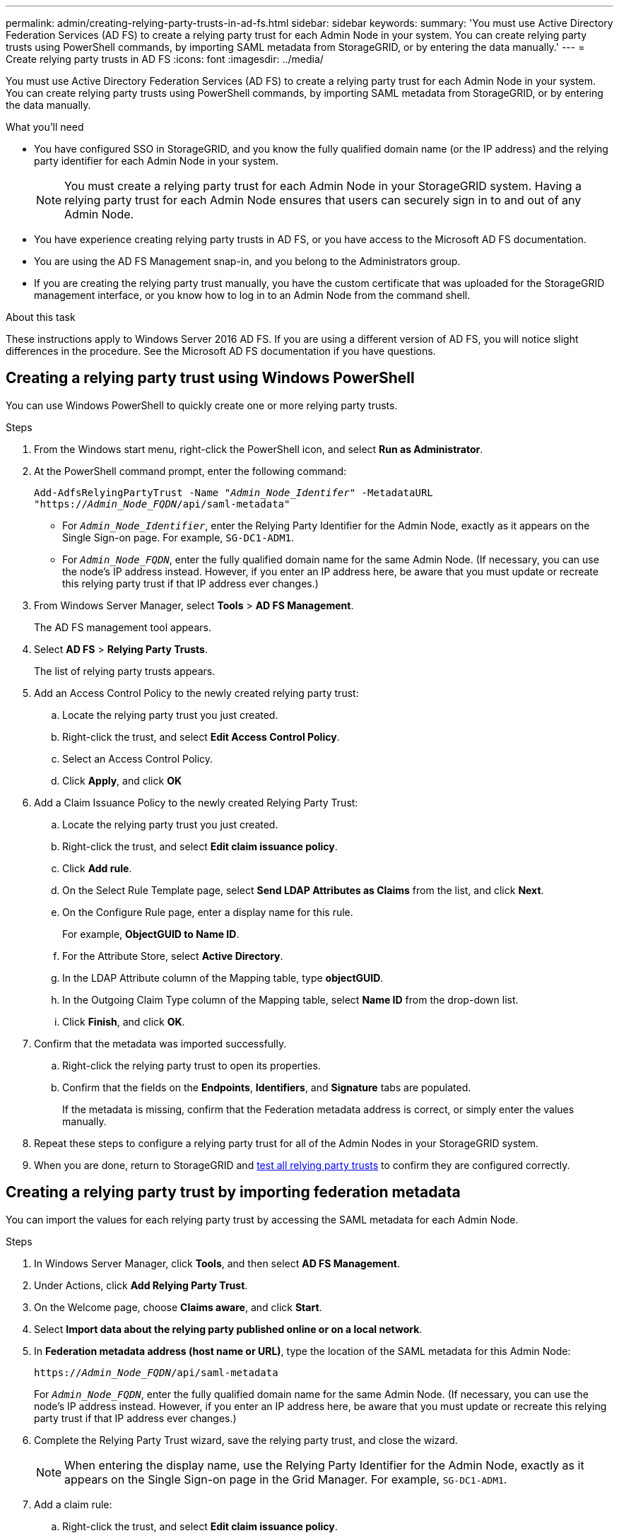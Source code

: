 ---
permalink: admin/creating-relying-party-trusts-in-ad-fs.html
sidebar: sidebar
keywords:
summary: 'You must use Active Directory Federation Services (AD FS) to create a relying party trust for each Admin Node in your system. You can create relying party trusts using PowerShell commands, by importing SAML metadata from StorageGRID, or by entering the data manually.'
---
= Create relying party trusts in AD FS
:icons: font
:imagesdir: ../media/

[.lead]
You must use Active Directory Federation Services (AD FS) to create a relying party trust for each Admin Node in your system. You can create relying party trusts using PowerShell commands, by importing SAML metadata from StorageGRID, or by entering the data manually.

.What you'll need

* You have configured SSO in StorageGRID, and you know the fully qualified domain name (or the IP address) and the relying party identifier for each Admin Node in your system.
+
NOTE: You must create a relying party trust for each Admin Node in your StorageGRID system. Having a relying party trust for each Admin Node ensures that users can securely sign in to and out of any Admin Node.

* You have experience creating relying party trusts in AD FS, or you have access to the Microsoft AD FS documentation.
* You are using the AD FS Management snap-in, and you belong to the Administrators group.
* If you are creating the relying party trust manually, you have the custom certificate that was uploaded for the StorageGRID management interface, or you know how to log in to an Admin Node from the command shell.


.About this task

These instructions apply to Windows Server 2016 AD FS. If you are using a different version of AD FS, you will notice slight differences in the procedure. See the Microsoft AD FS documentation if you have questions.


== Creating a relying party trust using Windows PowerShell


You can use Windows PowerShell to quickly create one or more relying party trusts.


.Steps

. From the Windows start menu, right-click the PowerShell icon, and select *Run as Administrator*.
. At the PowerShell command prompt, enter the following command:

+
`Add-AdfsRelyingPartyTrust -Name "_Admin_Node_Identifer_" -MetadataURL "https://_Admin_Node_FQDN_/api/saml-metadata"`
+
 ** For `_Admin_Node_Identifier_`, enter the Relying Party Identifier for the Admin Node, exactly as it appears on the Single Sign-on page. For example, `SG-DC1-ADM1`.
 ** For `_Admin_Node_FQDN_`, enter the fully qualified domain name for the same Admin Node. (If necessary, you can use the node's IP address instead. However, if you enter an IP address here, be aware that you must update or recreate this relying party trust if that IP address ever changes.)
+
. From Windows Server Manager, select *Tools* > *AD FS Management*.
+
The AD FS management tool appears.

. Select *AD FS* > *Relying Party Trusts*.
+
The list of relying party trusts appears.

. Add an Access Control Policy to the newly created relying party trust:
 .. Locate the relying party trust you just created.
 .. Right-click the trust, and select *Edit Access Control Policy*.
 .. Select an Access Control Policy.
 .. Click *Apply*, and click *OK*
. Add a Claim Issuance Policy to the newly created Relying Party Trust:
 .. Locate the relying party trust you just created.
 .. Right-click the trust, and select *Edit claim issuance policy*.
 .. Click *Add rule*.
 .. On the Select Rule Template page, select *Send LDAP Attributes as Claims* from the list, and click *Next*.
 .. On the Configure Rule page, enter a display name for this rule.
+
For example, *ObjectGUID to Name ID*.

 .. For the Attribute Store, select *Active Directory*.
 .. In the LDAP Attribute column of the Mapping table, type *objectGUID*.
 .. In the Outgoing Claim Type column of the Mapping table, select *Name ID* from the drop-down list.
 .. Click *Finish*, and click *OK*.
. Confirm that the metadata was imported successfully.
 .. Right-click the relying party trust to open its properties.
 .. Confirm that the fields on the *Endpoints*, *Identifiers*, and *Signature* tabs are populated.
+
If the metadata is missing, confirm that the Federation metadata address is correct, or simply enter the values manually.
. Repeat these steps to configure a relying party trust for all of the Admin Nodes in your StorageGRID system.
. When you are done, return to StorageGRID and xref:testing-relying-party-trusts.adoc[test all relying party trusts] to confirm they are configured correctly.

== Creating a relying party trust by importing federation metadata


You can import the values for each relying party trust by accessing the SAML metadata for each Admin Node.


.Steps

. In Windows Server Manager, click *Tools*, and then select *AD FS Management*.
. Under Actions, click *Add Relying Party Trust*.
. On the Welcome page, choose *Claims aware*, and click *Start*.
. Select *Import data about the relying party published online or on a local network*.
. In *Federation metadata address (host name or URL)*, type the location of the SAML metadata for this Admin Node:
+
`https://_Admin_Node_FQDN_/api/saml-metadata`
+
For `_Admin_Node_FQDN_`, enter the fully qualified domain name for the same Admin Node. (If necessary, you can use the node's IP address instead. However, if you enter an IP address here, be aware that you must update or recreate this relying party trust if that IP address ever changes.)

. Complete the Relying Party Trust wizard, save the relying party trust, and close the wizard.
+
NOTE: When entering the display name, use the Relying Party Identifier for the Admin Node, exactly as it appears on the Single Sign-on page in the Grid Manager. For example, `SG-DC1-ADM1`.

. Add a claim rule:
 .. Right-click the trust, and select *Edit claim issuance policy*.
 .. Click *Add rule*:
 .. On the Select Rule Template page, select *Send LDAP Attributes as Claims* from the list, and click *Next*.
 .. On the Configure Rule page, enter a display name for this rule.
+
For example, *ObjectGUID to Name ID*.

 .. For the Attribute Store, select *Active Directory*.
 .. In the LDAP Attribute column of the Mapping table, type *objectGUID*.
 .. In the Outgoing Claim Type column of the Mapping table, select *Name ID* from the drop-down list.
 .. Click *Finish*, and click *OK*.
. Confirm that the metadata was imported successfully.
 .. Right-click the relying party trust to open its properties.
 .. Confirm that the fields on the *Endpoints*, *Identifiers*, and *Signature* tabs are populated.
+
If the metadata is missing, confirm that the Federation metadata address is correct, or simply enter the values manually.
. Repeat these steps to configure a relying party trust for all of the Admin Nodes in your StorageGRID system.
. When you are done, return to StorageGRID and xref:testing-relying-party-trusts.adoc[test all relying party trusts] to confirm they are configured correctly.

== Creating a relying party trust manually


If you choose not to import the data for the relying part trusts, you can enter the values manually.


.Steps

. In Windows Server Manager, click *Tools*, and then select *AD FS Management*.
. Under Actions, click *Add Relying Party Trust*.
. On the Welcome page, choose *Claims aware*, and click *Start*.
. Select *Enter data about the relying party manually*, and click *Next*.
. Complete the Relying Party Trust wizard:
 .. Enter a display name for this Admin Node.
+
For consistency, use the Relying Party Identifier for the Admin Node, exactly as it appears on the Single Sign-on page in the Grid Manager. For example, `SG-DC1-ADM1`.

 .. Skip the step to configure an optional token encryption certificate.
 .. On the Configure URL page, select the *Enable support for the SAML 2.0 WebSSO protocol* check box.
 .. Type the SAML service endpoint URL for the Admin Node:
+
`https://_Admin_Node_FQDN_/api/saml-response`
+
For `_Admin_Node_FQDN_`, enter the fully qualified domain name for the Admin Node. (If necessary, you can use the node's IP address instead. However, if you enter an IP address here, be aware that you must update or recreate this relying party trust if that IP address ever changes.)

 .. On the Configure Identifiers page, specify the Relying Party Identifier for the same Admin Node:
+
`_Admin_Node_Identifier_`
+
For `_Admin_Node_Identifier_`, enter the Relying Party Identifier for the Admin Node, exactly as it appears on the Single Sign-on page. For example, `SG-DC1-ADM1`.

 .. Review the settings, save the relying party trust, and close the wizard.
+
The Edit Claim Issuance Policy dialog box appears.
+
NOTE: If the dialog box does not appear, right-click the trust, and select *Edit claim issuance policy*.
. To start the Claim Rule wizard, click *Add rule*:
 .. On the Select Rule Template page, select *Send LDAP Attributes as Claims* from the list, and click *Next*.
 .. On the Configure Rule page, enter a display name for this rule.
+
For example, *ObjectGUID to Name ID*.

 .. For the Attribute Store, select *Active Directory*.
 .. In the LDAP Attribute column of the Mapping table, type *objectGUID*.
 .. In the Outgoing Claim Type column of the Mapping table, select *Name ID* from the drop-down list.
 .. Click *Finish*, and click *OK*.
. Right-click the relying party trust to open its properties.

. On the *Endpoints* tab, configure the endpoint for single logout (SLO):
 .. Click *Add SAML*.
 .. Select *Endpoint Type* > *SAML Logout*.
 .. Select *Binding* > *Redirect*.
 .. In the *Trusted URL* field, enter the URL used for single logout (SLO) from this Admin Node:
+
`https://_Admin_Node_FQDN_/api/saml-logout`
+
For `_Admin_Node_FQDN_`, enter the Admin Node's fully qualified domain name. (If necessary, you can use the node's IP address instead. However, if you enter an IP address here, be aware that you must update or recreate this relying party trust if that IP address ever changes.)

 .. Click *OK*.

. On the *Signature* tab, specify the signature certificate for this relying party trust:
 .. Add the custom certificate:
  *** If you have the custom management certificate you uploaded to StorageGRID, select that certificate.
  *** If you do not have the custom certificate, log in to the Admin Node, go the `/var/local/mgmt-api` directory of the Admin Node, and add the `custom-server.crt` certificate file.
+
*Note:* Using the Admin Node's default certificate (`server.crt`) is not recommended. If the Admin Node fails, the default certificate will be regenerated when you recover the node, and you will need to update the relying party trust.
 .. Click *Apply*, and click *OK*.
+
The Relying Party properties are saved and closed.
. Repeat these steps to configure a relying party trust for all of the Admin Nodes in your StorageGRID system.
. When you are done, return to StorageGRID and xref:testing-relying-party-trusts.adoc[test all relying party trusts] to confirm they are configured correctly.
